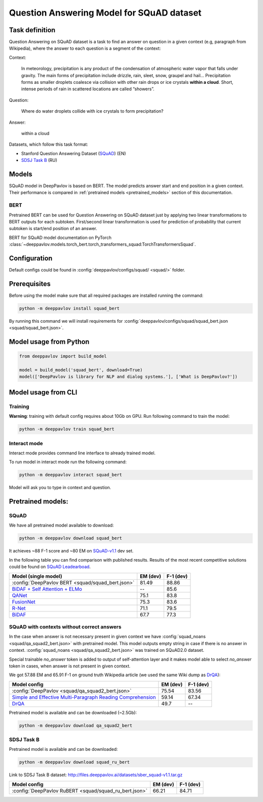 Question Answering Model for SQuAD dataset
==========================================

Task definition
---------------

Question Answering on SQuAD dataset is a task to find an answer on
question in a given context (e.g, paragraph from Wikipedia), where the
answer to each
question is a segment of the context:

Context:

    In meteorology, precipitation is any product of the condensation of
    atmospheric water vapor that falls under gravity. The main forms of
    precipitation include drizzle, rain, sleet, snow, graupel and
    hail... Precipitation forms as smaller droplets coalesce via
    collision with other rain drops or ice crystals **within a cloud**.
    Short, intense periods of rain in scattered locations are called
    “showers”.

Question:

    Where do water droplets collide with ice crystals to form
    precipitation?

Answer:

    within a cloud

Datasets, which follow this task format:

-  Stanford Question Answering Dataset
   (`SQuAD <https://rajpurkar.github.io/SQuAD-explorer/>`__) (EN)
-  `SDSJ Task B <https://sdsj.sberbank.ai/2017/ru/contest.html>`__ (RU)

Models
------

SQuAD model in DeepPavlov is based on BERT. The model predicts answer start and end
position in a given context.
Their performance is compared in :ref:`pretrained models <pretrained_models>` section of this documentation.

BERT
~~~~
Pretrained BERT can be used for Question Answering on SQuAD dataset just by applying two linear transformations to
BERT outputs for each subtoken. First/second linear transformation is used for prediction of probability that current
subtoken is start/end position of an answer.

BERT for SQuAD model documentation on PyTorch :class:`~deeppavlov.models.torch_bert.torch_transformers_squad:TorchTransformersSquad`.

Configuration
-------------

Default configs could be found in :config:`deeppavlov/configs/squad/ <squad/>` folder.

Prerequisites
-------------

Before using the model make sure that all required packages are installed running the command:

.. code:: bash

    python -m deeppavlov install squad_bert


By running this command we will install requirements for
:config:`deeppavlov/configs/squad/squad_bert.json <squad/squad_bert.json>`.

Model usage from Python
-----------------------

.. code:: python

    from deeppavlov import build_model

    model = build_model('squad_bert', download=True)
    model(['DeepPavlov is library for NLP and dialog systems.'], ['What is DeepPavlov?'])


Model usage from CLI
--------------------

.. _reader_training:

Training
~~~~~~~~

**Warning**: training with default config requires about 10Gb on GPU. Run
following command to train the model:

.. code:: bash

    python -m deeppavlov train squad_bert

Interact mode
~~~~~~~~~~~~~

Interact mode provides command line interface to already trained model.

To run model in interact mode run the following command:

.. code:: bash

    python -m deeppavlov interact squad_bert

Model will ask you to type in context and question.

.. _pretrained_models:

Pretrained models:
------------------

SQuAD
~~~~~

We have all pretrained model available to download:

.. code:: bash

    python -m deeppavlov download squad_bert

It achieves ~88 F-1 score and ~80 EM on `SQuAD-v1.1`_ dev set.

In the following table you can find comparison with published results. Results of the most recent competitive solutions could be found on `SQuAD
Leadearboad <https://rajpurkar.github.io/SQuAD-explorer/>`__.

+---------------------------------------------------------+----------------+-----------------+
| Model (single model)                                    |    EM (dev)    |    F-1 (dev)    |
+=========================================================+================+=================+
| :config:`DeepPavlov BERT <squad/squad_bert.json>`       |     81.49      |     88.86       |
+---------------------------------------------------------+----------------+-----------------+
| `BiDAF + Self Attention + ELMo`_                        |       --       |     85.6        |
+---------------------------------------------------------+----------------+-----------------+
| `QANet`_                                                |     75.1       |     83.8        |
+---------------------------------------------------------+----------------+-----------------+
| `FusionNet`_                                            |     75.3       |     83.6        |
+---------------------------------------------------------+----------------+-----------------+
| `R-Net`_                                                |     71.1       |     79.5        |
+---------------------------------------------------------+----------------+-----------------+
| `BiDAF`_                                                |     67.7       |     77.3        |
+---------------------------------------------------------+----------------+-----------------+

.. _`SQuAD-v1.1`: https://arxiv.org/abs/1606.05250
.. _`BiDAF`: https://arxiv.org/abs/1611.01603
.. _`R-Net`: https://www.microsoft.com/en-us/research/publication/mcr/
.. _`FusionNet`: https://arxiv.org/abs/1711.07341
.. _`QANet`: https://arxiv.org/abs/1804.09541
.. _`BiDAF + Self Attention + ELMo`: https://arxiv.org/abs/1802.05365

SQuAD with contexts without correct answers
~~~~~~~~~~~~~~~~~~~~~~~~~~~~~~~~~~~~~~~~~~~

In the case when answer is not necessary present in given context we have :config:`squad_noans <squad/qa_squad2_bert.json>` 
with pretrained model. This model outputs empty string in case if there is no answer in 
context. :config:`squad_noans <squad/qa_squad2_bert.json>` was trained on SQuAD2.0 dataset.

Special trainable `no_answer` token is added to output of self-attention layer and it makes model able to select
`no_answer` token in cases, when answer is not present in given context.

We got 57.88 EM and 65.91 F-1 on ground truth Wikipedia article (we used the same Wiki dump as `DrQA`_):

+---------------+-----------------------------------------------+----------------+-----------------+
| Model config                                                  |    EM (dev)    |    F-1 (dev)    |
+===============================================================+================+=================+
| :config:`DeepPavlov <squad/qa_squad2_bert.json>`              |     75.54      |     83.56       |
+---------------------------------------------------------------+----------------+-----------------+
| `Simple and Effective Multi-Paragraph Reading Comprehension`_ |     59.14      |     67.34       |
+---------------------------------------------------------------+----------------+-----------------+
| `DrQA`_                                                       |     49.7       |     --          |
+---------------------------------------------------------------+----------------+-----------------+

Pretrained model is available and can be downloaded (~2.5Gb):

.. code:: bash

    python -m deeppavlov download qa_squad2_bert


.. _`DrQA`: https://arxiv.org/abs/1704.00051
.. _`Simple and Effective Multi-Paragraph Reading Comprehension`: https://arxiv.org/abs/1710.10723

SDSJ Task B
~~~~~~~~~~~

Pretrained model is available and can be downloaded:

.. code:: bash

    python -m deeppavlov download squad_ru_bert

Link to SDSJ Task B dataset: http://files.deeppavlov.ai/datasets/sber_squad-v1.1.tar.gz

+------------------------------------------------------------------------+----------------+-----------------+
| Model config                                                           |    EM (dev)    |    F-1 (dev)    |
+========================================================================+================+=================+
| :config:`DeepPavlov RuBERT <squad/squad_ru_bert.json>`                 |      66.21     |      84.71      |
+------------------------------------------------------------------------+----------------+-----------------+

